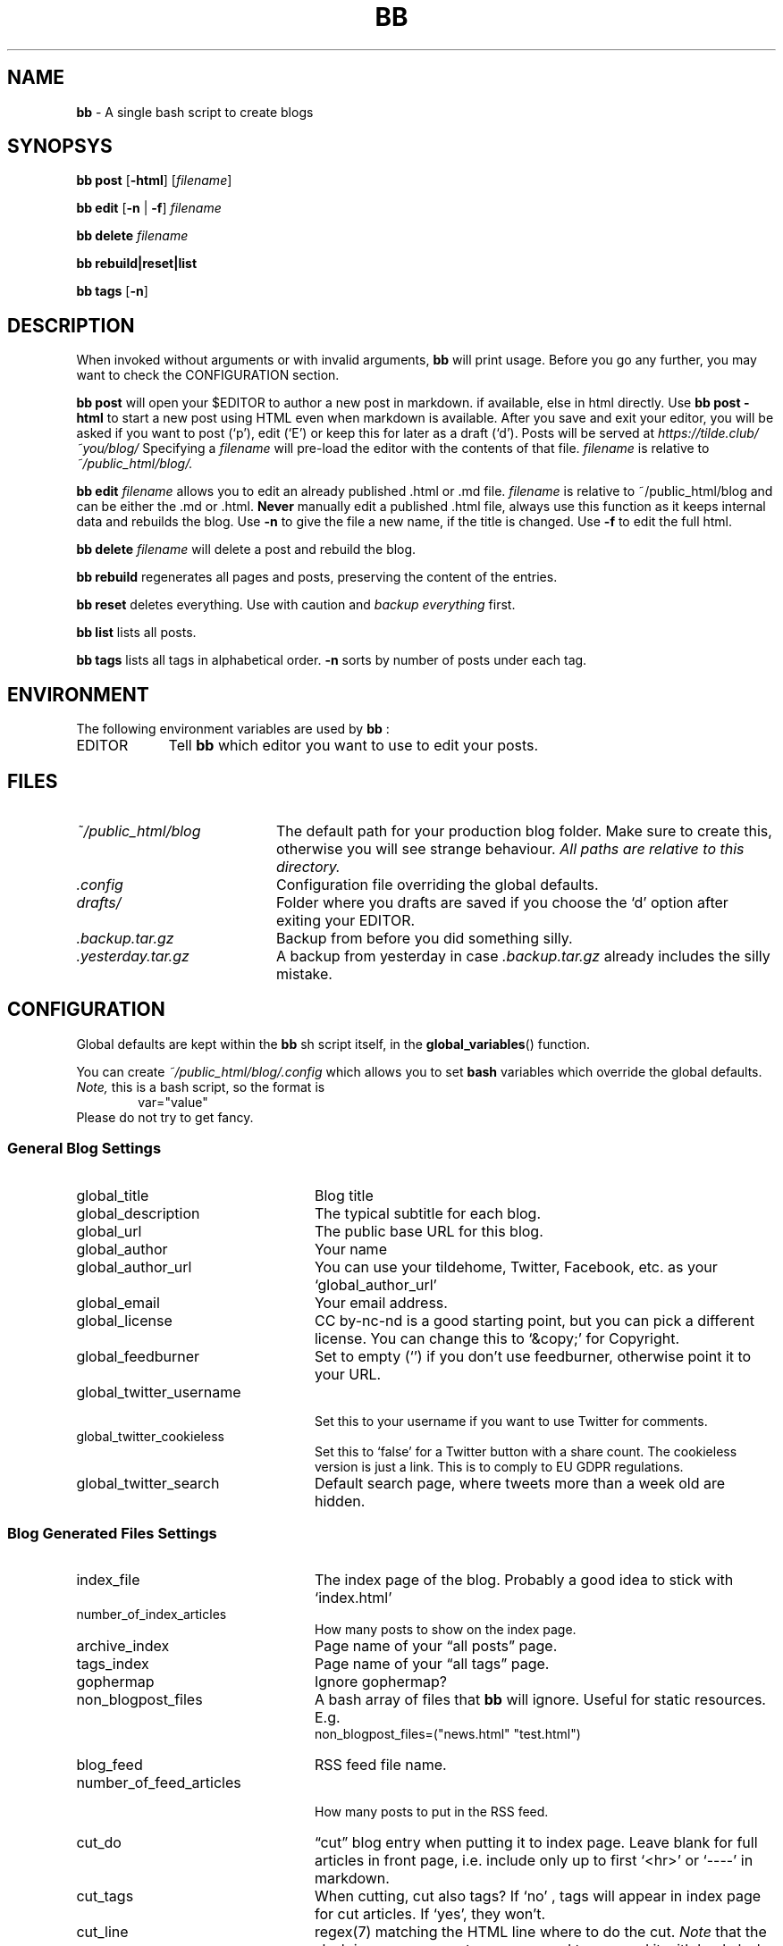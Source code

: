.\" Automatically generated from an mdoc input file.  Do not edit.
.TH "BB" "1" "November 7, 2022" "Linux 3.10.0-1160.76.1.el7.x86_64" "General Commands Manual"
.nh
.if n .ad l
.SH "NAME"
\fBbb\fR
\- A single bash script to create blogs
.SH "SYNOPSYS"
\fBbb\fR
\fBpost\fR
[\fB\-html\fR]
[\fIfilename\fR]
.PP
\fBbb\fR
\fBedit\fR
[\fB\-n\fR
|
\fB\-f\fR]
\fIfilename\fR
.PP
\fBbb\fR
\fBdelete\fR
\fIfilename\fR
.PP
\fBbb\fR
\fBrebuild|reset|list\fR
.PP
\fBbb\fR
\fBtags\fR
[\fB\-n\fR]
.SH "DESCRIPTION"
When invoked without arguments or with invalid arguments,
\fBbb\fR
will print usage. Before you go any further, you may want to check the CONFIGURATION section.
.PP
\fBbb\fR
\fBpost\fR
will open your
\fR$EDITOR\fR
to author a new post in markdown. if available, else in html directly. Use
\fBbb\fR
\fBpost\fR
\fB\-html\fR
to start a new post using HTML even when markdown is available. After you
save and exit your editor, you will be asked if you want to post
(\(oqp\(cq),
edit
(\(oqE\(cq)
or keep this for later as a draft
(\(oqd\(cq).
Posts will be served at
\fIhttps://tilde.club/~you/blog/\fR
Specifying a
\fIfilename\fR
will pre-load the editor with the contents of that file.
\fIfilename\fR
is relative to
\fI~/public_html/blog/.\fR
.PP
\fBbb\fR
\fBedit\fR
\fIfilename\fR
allows you to edit an already published .html or .md file.
\fIfilename\fR
is relative to
\fR~/public_html/blog\fR
and can be either the .md or .html.
\fBNever\fR
manually edit a published .html file, always use this function as it
keeps internal data and rebuilds the blog.
Use
\fB\-n\fR
to give the file a new name, if the title is changed.
Use
\fB\-f\fR
to edit the full html.
.PP
\fBbb\fR
\fBdelete\fR
\fIfilename\fR
will delete a post and rebuild the blog.
.PP
\fBbb\fR
\fBrebuild\fR
regenerates all pages and posts, preserving the content of the entries.
.PP
\fBbb\fR
\fBreset\fR
deletes everything. Use with caution and
\fIbackup everything\fR
first.
.PP
\fBbb\fR
\fBlist\fR
lists all posts.
.PP
\fBbb\fR
\fBtags\fR
lists all tags in alphabetical order.
\fB\-n\fR
sorts by number of posts under each tag.
.SH "ENVIRONMENT"
The following environment variables are used by
\fBbb\fR
:
.TP 9n
\fREDITOR\fR
Tell
\fBbb\fR
which editor you want to use to edit your posts.
.SH "FILES"
.TP 20n
\fI~/public_html/blog\fR
The default path for your production blog folder. Make sure to create this,
otherwise you will see strange behaviour.
\fIAll paths are relative to this directory.\fR
.TP 20n
\fI.config\fR
Configuration file overriding the global defaults.
.TP 20n
\fIdrafts/\fR
Folder where you drafts are saved if you choose the
\(oqd\(cq
option after exiting your
\fREDITOR\fR.
.TP 20n
\fI.backup.tar.gz\fR
Backup from before you did something silly.
.TP 20n
\fI.yesterday.tar.gz\fR
A backup from yesterday in case
\fI.backup.tar.gz\fR
already includes the silly mistake.
.SH "CONFIGURATION"
Global defaults are kept within the
\fBbb\fR
sh script itself, in the
\fBglobal_variables\fR()
function.
.PP
You can create
\fI~/public_html/blog/.config\fR
which allows you to set
\fBbash\fR
variables which override the global defaults.
\fINote,\fR
this is a bash script, so the format is
.RS 6n
var="value"
.RE
Please do not try to get fancy.
.SS "General Blog Settings"
.TP 24n
global_title
Blog title
.TP 24n
global_description
The typical subtitle for each blog.
.TP 24n
global_url
The public base URL for this blog.
.TP 24n
global_author
Your name
.TP 24n
global_author_url
You can use your tildehome, Twitter, Facebook, etc. as your
\(oqglobal_author_url\(cq
.TP 24n
global_email
Your email address.
.TP 24n
global_license
CC by-nc-nd is a good starting point, but you can pick a different license. You can change this to
\(oq&copy;\(cq
for Copyright.
.TP 24n
global_feedburner
Set to empty
(\(oq\(cq)
if you don't use feedburner, otherwise point it to your URL.
.TP 24n
global_twitter_username
.br
Set this to your username if you want to use Twitter for comments.
.TP 24n
global_twitter_cookieless
Set this to
\(oqfalse\(cq
for a Twitter button with a share count. The cookieless version is just a link. This is to comply to EU GDPR regulations.
.TP 24n
global_twitter_search
Default search page, where tweets more than a week old are hidden.
.SS "Blog Generated Files Settings"
.TP 24n
index_file
The index page of the blog. Probably a good idea to stick with
\(oqindex.html\(cq
.TP 24n
number_of_index_articles
How many posts to show on the index page.
.TP 24n
archive_index
Page name of your
\(lqall posts\(rq
page.
.TP 24n
tags_index
Page name of your
\(lqall tags\(rq
page.
.TP 24n
gophermap
Ignore gophermap?
.TP 24n
non_blogpost_files
A bash array of files that
\fBbb\fR
will ignore. Useful for static resources. E.g.
.RS 30n
.RE
.RS 24n
non_blogpost_files=("news.html" "test.html")
.RE
.TP 24n
blog_feed
RSS feed file name.
.TP 24n
number_of_feed_articles
.br
How many posts to put in the RSS feed.
.TP 24n
cut_do
\(lqcut\(rq
blog entry when putting it to index page. Leave blank for full
articles in front page, i.e. include only up to first
\(oq<hr>\(cq
or
\(oq----\(cq
in markdown.
.TP 24n
cut_tags
When cutting, cut also tags? If
\(oqno\(cq
, tags will appear in index page for cut articles. If
\(oqyes\(cq,
they won't.
.TP 24n
cut_line
regex(7)
matching the HTML line where to do the cut.
\fINote\fR
that the slash is regexp separator so you need to prepend it with backslash
(\(oq\e\(cq).
.TP 24n
save_markdown
If
\(oqyes\(cq,
save markdown file when posting with
\(oqbb post\(cq
(and markdown is available).
.TP 24n
prefix_tags
Prefix for tags/categories files. Please make sure no other html file starts with this prefix.
.TP 24n
header_file
.TP 24n
footer_file
Personalized header and footer (only if you know what you're doing).
\fIDO NOT\fR
name them
\(oq.header.html\(cq,\(oq.footer.html\(cq
or they will be overwritten. Leave blank
("")
to generate them, which is recommended.
.TP 24n
body_begin_file
Extra content to add just before we open the
\(oq<body>\(cq
tag and before the actual blog content.
.TP 24n
body_end_file
Extra content to add just before we close
\(oq<body>\(cq
tag (just before
\(oq</body>\(cq).
.TP 24n
css_include
CSS files to include on every page, e.g.
.RS 30n
css_include=('main.css' 'blog.css')
.RE
.RS 24n
Leave blank ("") to use the generated ones.
.RE
.TP 24n
html_exclude
HTML files to exclude from index, e.g.
.RS 30n
html_exclude=('imprint.html' 'aboutme.html')
.RE
.SS "Localization and Internationalization"
.TP 24n
template_comments
\(lqComments?\(rq
(used in twitter link after every post).
.TP 24n
template_read_more
\(lqRead more...\(rq
(link under cut article on index page).
.TP 24n
template_archive
\(lqView more posts\(rq
(used on bottom of index page as link to archive).
.TP 24n
template_archive_title
\(lqAll posts\(rq
(title of archive page).
.TP 24n
template_tags_title
\(lqAll tags\(rq
.TP 24n
template_tags_posts
\(lqposts\(rq
(on
\(lqAll tags\(rq
page, text at the end of each tag line, like
\(lq2.Music-15posts\(rq)
.TP 24n
template_tags_posts_2_4
.br
Some slavic languages use a different plural form for 2-4 items.
.TP 24n
template_tags_posts_singular
Word to use for one post.
.TP 24n
template_tag_title
\(lqPosts tagged\(rq
(text on a title of a page with index of one tag, like
\(lqMy Blog - Posts tagged \(oqMusic\(cq\(rq)
.TP 24n
template_tags_line_header
\(lqTags:\(rq
(beginning of line in HTML file with list of all tags for this article)
.TP 24n
template_archive_index_page
\(lqBack to the index page\(rq
(used on archive page, it is link to blog index)
.TP 24n
template_subscribe
\(lqSubscribe\(rq
(used on bottom of index page, it is link to RSS feed)
.TP 24n
template_subscribe_browser_button
\(lqSubscribe to this page...\(rq
(used as text for browser feed button that is embedded to html)
.TP 24n
template_twitter_button
.br
\(lqTweet\(rq
(used as twitter text button for posting to twitter)
.TP 24n
template_twitter_comment
Default comment used to prepopulate the form.
.TP 24n
date_format
strftime(3)
format to use for dates.
.TP 24n
date_locale
locale(1)
to use for dates.
.TP 24n
date_inpost
\(oqbashblog_timestamp\(cq
.TP 24n
convert_filename
Perform the post title -> filename conversion. Experts only. You may need to tune the locales too. Set to empty ("") for no conversion, which is not recommended. The default filter respects backwards compatibility.
.TP 24n
preview_url
URL where you can view the post while it's being edited. By default, it is
\(oqglobal_url\(cq
You can change it to the path on your computer, if you write posts locally, before copying them to the server.
.SH "EXAMPLES"
.SH "DIAGNOSTICS"
.SH "SEE ALSO"
.SH "AUTHORS"
cfenollosa \(la\fIhttps://github.com/cfenollosa\fR\(ra
.PP
man page by Vlad Me\[u0219]co \(la\fIalzwded@tilde.club\fR\(ra
